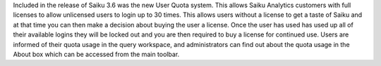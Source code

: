 Included in the release of Saiku 3.6 was the new User Quota system. This allows Saiku Analytics customers with full licenses to allow unlicensed users to login up to 30 times. This allows users without a license to get a taste of Saiku and at that time you can then make a decision about buying the user a license.
Once the user has used has used up all of their available logins they will be locked out and you are then required to buy a license for continued use.
Users are informed of their quota usage in the query workspace, and administrators can find out about the quota usage in the About box which can be accessed from the main toolbar.
